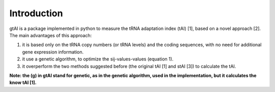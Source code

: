 Introduction
=============

gtAI is a package implemented in python to measure the tRNA adaptation index (tAI) [1], based on a novel approach [2]. The main advantages of this approach:
 
1) it is based only on the tRNA copy numbers (or tRNA levels) and the coding sequences, with no need for additional gene expression information.

2) it use a genetic algorithm, to optimize the sij-values-values (equation 1).

3) it overperform the two methods suggested before (the original tAI [1] and stAI [3]) to calculate the tAI.


**Note: the (g) in gtAI stand for genetic, as in the genetic algorithm, used in the implementation, but it calculates the know tAI [1].**
